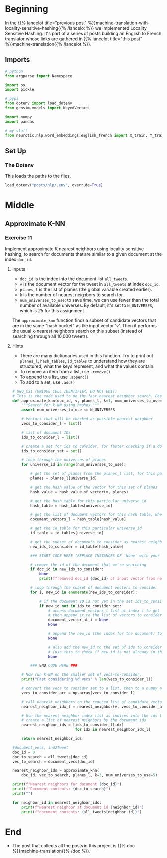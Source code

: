 #+BEGIN_COMMENT
.. title: Approximate kNN for Machine Translation
.. slug: machine-translation-with-approximate-knn
.. date: 2020-10-12 13:39:45 UTC-07:00
.. tags: nlp,machine translation,assignment
.. category: NLP
.. link: 
.. description: Machine Translation using Approximate k-Nearest Neighbors.
.. type: text
.. has_math: True
#+END_COMMENT
#+OPTIONS: ^:{}
#+TOC: headlines 2
#+PROPERTY: header-args :session ~/.local/share/jupyter/runtime/

#+BEGIN_SRC python :results none :exports none
%load_ext autoreload
%autoreload 2
#+END_SRC
* Beginning
  In the {{% lancelot title="previous post" %}}machine-translation-with-locality-sensitive-hashing{{% /lancelot %}} we implemented Locality Sensitive Hashing. It's part of a series of posts building an English to French translator whose links are gathered in {{% lancelot title="this post" %}}machine-translation{{% /lancelot %}}.
** Imports
#+begin_src python :results none
# python
from argparse import Namespace

import os
import pickle

# pypi
from dotenv import load_dotenv
from gensim.models import KeyedVectors

import numpy
import pandas

# my stuff
from neurotic.nlp.word_embeddings.english_french import X_train, Y_train
#+end_src
** Set Up
*** The Dotenv
    This loads the paths to the files.

#+begin_src python :results none
load_dotenv("posts/nlp/.env", override=True)
#+end_src
* Middle
** Approximate K-NN
*** Exercise 11

Implement approximate K nearest neighbors using locality sensitive hashing, to search for documents that are similar to a given document at the index =doc_id=.

**** Inputs
     - =doc_id= is the index into the document list =all_tweets=.
     - =v= is the document vector for the tweet in =all_tweets= at index =doc_id=.
     - =planes_l= is the list of planes (the global variable created earlier).
     - =k= is the number of nearest neighbors to search for.
     - =num_universes_to_use=: to save time, we can use fewer than the total number of available universes.  By default, it's set to =N_UNIVERSES=, which is /25/ for this assignment.

The =approximate_knn= function finds a subset of candidate vectors that are in the same "hash bucket" as the input vector 'v'.  Then it performs the usual k-nearest neighbors search on this subset (instead of searching through all 10,000 tweets).

**** Hints
     - There are many dictionaries used in this function.  Try to print out =planes_l=, =hash_tables=, =id_tables= to understand how they are structured, what the keys represent, and what the values contain.
     - To remove an item from a list, use =.remove()=
     - To append to a list, use =.append()=
     - To add to a set, use =.add()=


#+begin_src python :results none
# UNQ_C21 (UNIQUE CELL IDENTIFIER, DO NOT EDIT)
# This is the code used to do the fast nearest neighbor search. Feel free to go over it
def approximate_knn(doc_id, v, planes_l, k=1, num_universes_to_use=N_UNIVERSES):
    """Search for k-NN using hashes."""
    assert num_universes_to_use <= N_UNIVERSES

    # Vectors that will be checked as possible nearest neighbor
    vecs_to_consider_l = list()

    # list of document IDs
    ids_to_consider_l = list()

    # create a set for ids to consider, for faster checking if a document ID already exists in the set
    ids_to_consider_set = set()

    # loop through the universes of planes
    for universe_id in range(num_universes_to_use):

        # get the set of planes from the planes_l list, for this particular universe_id
        planes = planes_l[universe_id]

        # get the hash value of the vector for this set of planes
        hash_value = hash_value_of_vector(v, planes)

        # get the hash table for this particular universe_id
        hash_table = hash_tables[universe_id]

        # get the list of document vectors for this hash table, where the key is the hash_value
        document_vectors_l = hash_table[hash_value]

        # get the id_table for this particular universe_id
        id_table = id_tables[universe_id]

        # get the subset of documents to consider as nearest neighbors from this id_table dictionary
        new_ids_to_consider = id_table[hash_value]

        ### START CODE HERE (REPLACE INSTANCES OF 'None' with your code) ###

        # remove the id of the document that we're searching
        if doc_id in new_ids_to_consider:
            None
            print(f"removed doc_id {doc_id} of input vector from new_ids_to_search")

        # loop through the subset of document vectors to consider
        for i, new_id in enumerate(new_ids_to_consider):

            # if the document ID is not yet in the set ids_to_consider...
            if new_id not in ids_to_consider_set:
                # access document_vectors_l list at index i to get the embedding
                # then append it to the list of vectors to consider as possible nearest neighbors
                document_vector_at_i = None
                None

                # append the new_id (the index for the document) to the list of ids to consider
                None

                # also add the new_id to the set of ids to consider
                # (use this to check if new_id is not already in the IDs to consider)
                None

        ### END CODE HERE ###

    # Now run k-NN on the smaller set of vecs-to-consider.
    print("Fast considering %d vecs" % len(vecs_to_consider_l))

    # convert the vecs to consider set to a list, then to a numpy array
    vecs_to_consider_arr = np.array(vecs_to_consider_l)

    # call nearest neighbors on the reduced list of candidate vectors
    nearest_neighbor_idx_l = nearest_neighbor(v, vecs_to_consider_arr, k=k)

    # Use the nearest neighbor index list as indices into the ids to consider
    # create a list of nearest neighbors by the document ids
    nearest_neighbor_ids = [ids_to_consider_l[idx]
                            for idx in nearest_neighbor_idx_l]

    return nearest_neighbor_ids
#+end_src

#+begin_src python :results none
#document_vecs, ind2Tweet
doc_id = 0
doc_to_search = all_tweets[doc_id]
vec_to_search = document_vecs[doc_id]
#+end_src

#+begin_src python :results output :exports both
nearest_neighbor_ids = approximate_knn(
    doc_id, vec_to_search, planes_l, k=3, num_universes_to_use=5)

print(f"Nearest neighbors for document {doc_id}")
print(f"Document contents: {doc_to_search}")
print("")

for neighbor_id in nearest_neighbor_ids:
    print(f"Nearest neighbor at document id {neighbor_id}")
    print(f"document contents: {all_tweets[neighbor_id]}")
#+end_src

* End
  - The post that collects all the posts in this project is {{% doc %}}machine-translation{{% /doc %}}.

